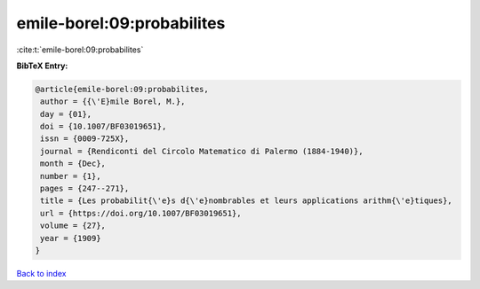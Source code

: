 emile-borel:09:probabilites
===========================

:cite:t:`emile-borel:09:probabilites`

**BibTeX Entry:**

.. code-block:: bibtex

   @article{emile-borel:09:probabilites,
    author = {{\'E}mile Borel, M.},
    day = {01},
    doi = {10.1007/BF03019651},
    issn = {0009-725X},
    journal = {Rendiconti del Circolo Matematico di Palermo (1884-1940)},
    month = {Dec},
    number = {1},
    pages = {247--271},
    title = {Les probabilit{\'e}s d{\'e}nombrables et leurs applications arithm{\'e}tiques},
    url = {https://doi.org/10.1007/BF03019651},
    volume = {27},
    year = {1909}
   }

`Back to index <../By-Cite-Keys.rst>`_
